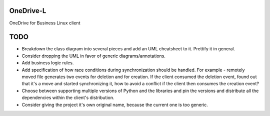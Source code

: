 .. image:: https://travis-ci.org/epam/OneDrive-L.svg?branch=master
   :target: https://travis-ci.org/epam/OneDrive-L


OneDrive-L
==========
OneDrive for Business Linux client

TODO
====
- Breakdown the class diagram into several pieces and add an
  UML cheatsheet to it. Prettify it in general.
- Consider dropping the UML in favor of generic diagrams/annotations.
- Add business logic rules.
- Add specification of how race conditions during synchronization
  should be handled. For example - remotely moved file generates two events
  for deletion and for creation. If the client consumed the deletion event,
  found out that it's a move and started synchronizing it, how to avoid a
  conflict if the client then consumes the creation event?
- Choose between supporting multiple versions of Python and the libraries
  and pin the versions and distribute all the dependencies within
  the client's distribution.
- Consider giving the project it's own original name, because the current
  one is too generic.
